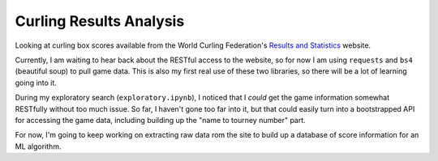 Curling Results Analysis
========================

Looking at curling box scores available from the World Curling Federation's
`Results and Statistics <results.worldcurling.org>`__ website.

Currently, I am waiting to hear back about the RESTful access to the website,
so for now I am using ``requests`` and ``bs4`` (beautiful soup) to pull game
data. This is also my first real use of these two libraries, so there will be a
lot of learning going into it.

During my exploratory search (``exploratory.ipynb``), I noticed that I *could*
get the game information somewhat RESTfully without too much issue. So far, I
haven't gone too far into it, but that could easily turn into a bootstrapped
API for accessing the game data, including building up the "name to tourney
number" part.

For now, I'm going to keep working on extracting raw data rom the site to build
up a database of score information for an ML algorithm.
